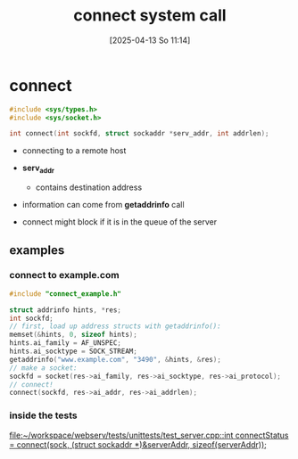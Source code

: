 :PROPERTIES:
:ID:       91364408-a649-440f-8433-b0d179cc038e
:END:
#+title: connect system call
#+date: [2025-04-13 So 11:14]
#+startup: overview

* connect
#+begin_src c
#include <sys/types.h>
#include <sys/socket.h>

int connect(int sockfd, struct sockaddr *serv_addr, int addrlen);
#+end_src

- connecting to a remote host
- *serv_addr*
  - contains destination address
- information can come from *getaddrinfo* call

- connect might block if it is in the queue of the server
** examples
*** connect to example.com
#+begin_src c
#include "connect_example.h"

struct addrinfo hints, *res;
int sockfd;
// first, load up address structs with getaddrinfo():
memset(&hints, 0, sizeof hints);
hints.ai_family = AF_UNSPEC;
hints.ai_socktype = SOCK_STREAM;
getaddrinfo("www.example.com", "3490", &hints, &res);
// make a socket:
sockfd = socket(res->ai_family, res->ai_socktype, res->ai_protocol);
// connect!
connect(sockfd, res->ai_addr, res->ai_addrlen);
#+end_src
*** inside the tests
[[file:~/workspace/webserv/tests/unittests/test_server.cpp::int connectStatus = connect(sock, (struct sockaddr *)&serverAddr, sizeof(serverAddr));]]

